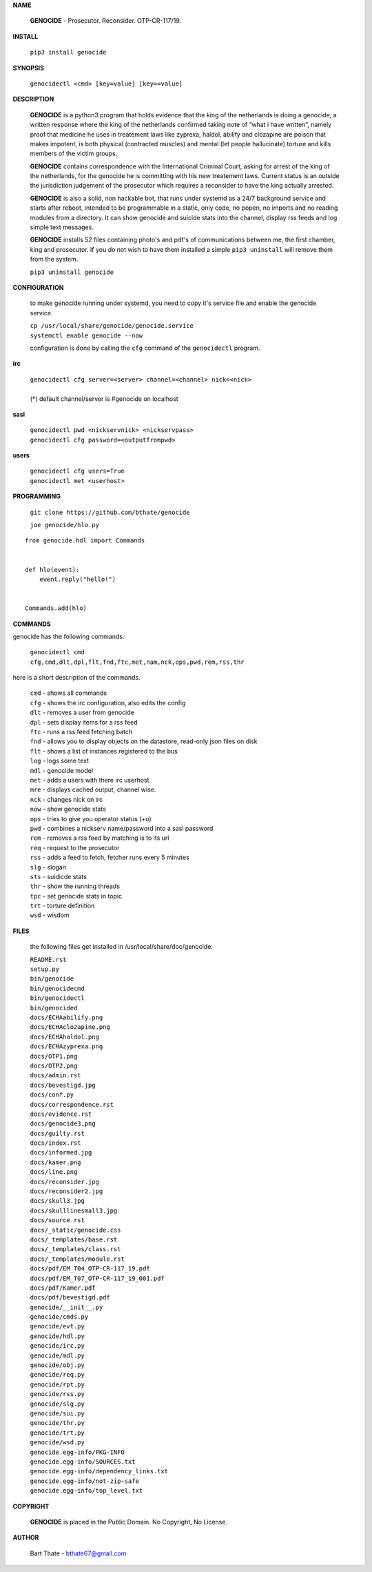 **NAME**

 **GENOCIDE** - Prosecutor. Reconsider. OTP-CR-117/19. 


**INSTALL**

 ``pip3 install genocide``


**SYNOPSIS**

 | ``genocidectl <cmd> [key=value] [key==value]``

**DESCRIPTION**

 **GENOCIDE** is a python3 program that holds evidence that the king of the
 netherlands is doing a genocide, a written response where the king of
 the netherlands confirmed taking note of “what i have written”, namely
 proof that medicine he uses in treatement laws like zyprexa, haldol,
 abilify and clozapine are poison that makes impotent, is both physical
 (contracted muscles) and mental (let people hallucinate) torture and kills
 members of the victim groups.

 **GENOCIDE** contains correspondence with the International Criminal Court, 
 asking for arrest of the king of the netherlands, for the genocide he is
 committing with his new treatement laws. Current status is an outside the
 jurisdiction judgement of the prosecutor which requires a reconsider to have
 the king actually arrested.

 **GENOCIDE** is also a solid, non hackable bot, that runs under systemd as a 
 24/7 background service and starts after reboot, intended to be programmable
 in a static, only code, no popen, no imports and no reading modules from a
 directory. It can show genocide and suicide stats into the channel, display rss
 feeds and log simple text messages.

 **GENOCIDE** installs 52 files containing photo's and pdf's of communications
 between me, the first chamber, king and prosecutor. If you do not wish to have
 them installed a simple ``pip3 uninstall`` will remove them from the system.  

 | ``pip3 uninstall genocide``

**CONFIGURATION**

 to make genocide running under systemd, you need to copy it's service file
 and enable the genocide service.

 | ``cp /usr/local/share/genocide/genocide.service``
 | ``systemctl enable genocide --now``

 configuration is done by calling the ``cfg`` command of the ``genocidectl``
 program.

**irc**

 | ``genocidectl cfg server=<server> channel=<channel> nick=<nick>``
 |
 | (*) default channel/server is #genocide on localhost

**sasl**

 | ``genocidectl pwd <nickservnick> <nickservpass>``
 | ``genocidectl cfg password=<outputfrompwd>``

**users**

 | ``genocidectl cfg users=True``
 | ``genocidectl met <userhost>``


**PROGRAMMING**

 ``git clone https://github.com/bthate/genocide``

 ``joe genocide/hlo.py``

::

 from genocide.hdl import Commands


 def hlo(event):
     event.reply("hello!")


 Commands.add(hlo)


**COMMANDS**

genocide has the following commands.

 | ``genocidectl cmd``
 | ``cfg,cmd,dlt,dpl,flt,fnd,ftc,met,nam,nck,ops,pwd,rem,rss,thr``


here is a short description of the commands.

 | ``cmd`` - shows all commands
 | ``cfg`` - shows the irc configuration, also edits the config
 | ``dlt`` - removes a user from genocide
 | ``dpl`` - sets display items for a rss feed
 | ``ftc`` - runs a rss feed fetching batch
 | ``fnd`` - allows you to display objects on the datastore, read-only json files on disk 
 | ``flt`` - shows a list of instances registered to the bus
 | ``log`` - logs some text
 | ``mdl`` - genocide model
 | ``met`` - adds a users with there irc userhost
 | ``mre`` - displays cached output, channel wise.
 | ``nck`` - changes nick on irc
 | ``now`` - show genocide stats
 | ``ops`` - tries to give you operator status (+o)
 | ``pwd`` - combines a nickserv name/password into a sasl password
 | ``rem`` - removes a rss feed by matching is to its url
 | ``req`` - request to the prosecutor
 | ``rss`` - adds a feed to fetch, fetcher runs every 5 minutes
 | ``slg`` - slogan
 | ``sts`` - suidicde stats
 | ``thr`` - show the running threads
 | ``tpc`` - set genocide stats in topic
 | ``trt`` - torture definition
 | ``wsd`` - wisdom


**FILES**

 the following files get installed in /usr/local/share/doc/genocide:

 | ``README.rst``
 | ``setup.py``
 | ``bin/genocide``
 | ``bin/genocidecmd``
 | ``bin/genocidectl``
 | ``bin/genocided``
 | ``docs/ECHAabilify.png``
 | ``docs/ECHAclozapine.png``
 | ``docs/ECHAhaldol.png``
 | ``docs/ECHAzyprexa.png``
 | ``docs/OTP1.png``
 | ``docs/OTP2.png``
 | ``docs/admin.rst``
 | ``docs/bevestigd.jpg``
 | ``docs/conf.py``
 | ``docs/correspondence.rst``
 | ``docs/evidence.rst``
 | ``docs/genocide3.png``
 | ``docs/guilty.rst``
 | ``docs/index.rst``
 | ``docs/informed.jpg``
 | ``docs/kamer.png``
 | ``docs/line.png``
 | ``docs/reconsider.jpg``
 | ``docs/reconsider2.jpg``
 | ``docs/skull3.jpg``
 | ``docs/skulllinesmall3.jpg``
 | ``docs/source.rst``
 | ``docs/_static/genocide.css``
 | ``docs/_templates/base.rst``
 | ``docs/_templates/class.rst``
 | ``docs/_templates/module.rst``
 | ``docs/pdf/EM_T04_OTP-CR-117_19.pdf``
 | ``docs/pdf/EM_T07_OTP-CR-117_19_001.pdf``
 | ``docs/pdf/Kamer.pdf``
 | ``docs/pdf/bevestigd.pdf``
 | ``genocide/__init__.py``
 | ``genocide/cmds.py``
 | ``genocide/evt.py``
 | ``genocide/hdl.py``
 | ``genocide/irc.py``
 | ``genocide/mdl.py``
 | ``genocide/obj.py``
 | ``genocide/req.py``
 | ``genocide/rpt.py``
 | ``genocide/rss.py``
 | ``genocide/slg.py``
 | ``genocide/sui.py``
 | ``genocide/thr.py``
 | ``genocide/trt.py``
 | ``genocide/wsd.py``
 | ``genocide.egg-info/PKG-INFO``
 | ``genocide.egg-info/SOURCES.txt``
 | ``genocide.egg-info/dependency_links.txt``
 | ``genocide.egg-info/not-zip-safe``
 | ``genocide.egg-info/top_level.txt``

**COPYRIGHT**

 **GENOCIDE** is placed in the Public Domain. No Copyright, No License.

**AUTHOR**

 Bart Thate - bthate67@gmail.com

